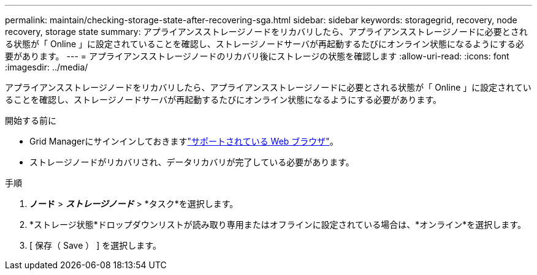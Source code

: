 ---
permalink: maintain/checking-storage-state-after-recovering-sga.html 
sidebar: sidebar 
keywords: storagegrid, recovery, node recovery, storage state 
summary: アプライアンスストレージノードをリカバリしたら、アプライアンスストレージノードに必要とされる状態が「 Online 」に設定されていることを確認し、ストレージノードサーバが再起動するたびにオンライン状態になるようにする必要があります。 
---
= アプライアンスストレージノードのリカバリ後にストレージの状態を確認します
:allow-uri-read: 
:icons: font
:imagesdir: ../media/


[role="lead"]
アプライアンスストレージノードをリカバリしたら、アプライアンスストレージノードに必要とされる状態が「 Online 」に設定されていることを確認し、ストレージノードサーバが再起動するたびにオンライン状態になるようにする必要があります。

.開始する前に
* Grid Managerにサインインしておきますlink:../admin/web-browser-requirements.html["サポートされている Web ブラウザ"]。
* ストレージノードがリカバリされ、データリカバリが完了している必要があります。


.手順
. *ノード* > *_ストレージノード_* > *タスク*を選択します。
. *ストレージ状態*ドロップダウンリストが読み取り専用またはオフラインに設定されている場合は、*オンライン*を選択します。
. [ 保存（ Save ） ] を選択します。

